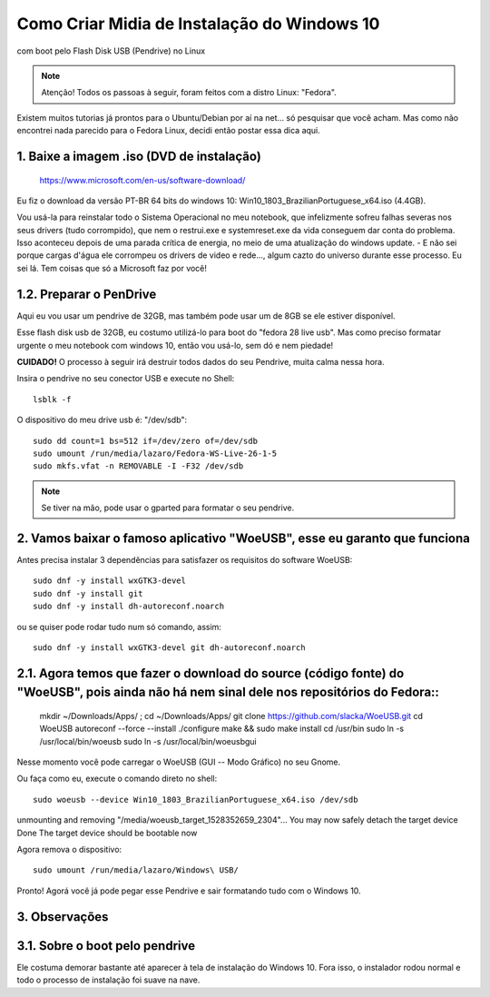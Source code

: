 Como Criar Midia de Instalação do Windows 10
==================================================
com boot pelo Flash Disk USB (Pendrive) no Linux

.. note:: Atenção! Todos os passoas à seguir, foram feitos com a distro Linux: "Fedora".

Existem muitos tutorias já prontos para o Ubuntu/Debian por aí na net... só pesquisar que você acham. Mas como não encontrei nada parecido para o Fedora Linux, decidi então postar essa dica aqui.

.. _Siga os passos abaixo:

1. Baixe a imagem .iso (DVD de instalação)
"""""""""""""""""""""""""""""""""""""""""""

    `https://www.microsoft.com/en-us/software-download/ <https://www.microsoft.com/en-us/software-download/>`_

Eu fiz o download da versão PT-BR 64 bits do windows 10: Win10_1803_BrazilianPortuguese_x64.iso (4.4GB).

Vou usá-la para reinstalar todo o Sistema Operacional no meu notebook, que infelizmente sofreu falhas severas nos seus drivers (tudo corrompido), que nem o restrui.exe e systemreset.exe da vida conseguem dar conta do problema. Isso aconteceu depois de uma parada crítica de energia, no meio de uma atualização do windows update. - E não sei porque cargas d'água ele corrompeu os drivers de video e rede..., algum cazto do universo durante esse processo. Eu sei lá. Tem coisas que só a Microsoft faz por você!

1.2. Preparar o PenDrive
""""""""""""""""""""""""

Aqui eu vou usar um pendrive de 32GB, mas também pode usar um de 8GB se ele estiver disponível.

Esse flash disk usb de 32GB, eu costumo utilizá-lo para boot do "fedora 28 live usb". Mas como preciso formatar urgente o meu notebook com windows 10, então vou usá-lo, sem dó e nem piedade! 

**CUIDADO!** O processo à seguir irá destruir todos dados do seu Pendrive, muita calma nessa hora.

Insira o pendrive no seu conector USB e execute no Shell::

    lsblk -f

O dispositivo do meu drive usb é: "/dev/sdb"::

    sudo dd count=1 bs=512 if=/dev/zero of=/dev/sdb 
    sudo umount /run/media/lazaro/Fedora-WS-Live-26-1-5
    sudo mkfs.vfat -n REMOVABLE -I -F32 /dev/sdb

.. note:: Se tiver na mão, pode usar o gparted para formatar o seu pendrive.

2. Vamos baixar o famoso aplicativo "WoeUSB", esse eu garanto que funciona
""""""""""""""""""""""""""""""""""""""""""""""""""""""""""""""""""""""""""""

Antes precisa instalar 3 dependências para satisfazer os requisitos do software WoeUSB::

    sudo dnf -y install wxGTK3-devel
    sudo dnf -y install git
    sudo dnf -y install dh-autoreconf.noarch

ou se quiser pode rodar tudo num só comando, assim::

    sudo dnf -y install wxGTK3-devel git dh-autoreconf.noarch

2.1. Agora temos que fazer o download do source (código fonte) do "WoeUSB", pois ainda não há nem sinal dele nos repositórios do Fedora::
""""""""""""""""""""""""""""""""""""""""""""""""""""""""""""""""""""""""""""""""""""""""""""""""""""""""""""""""""""""""""""""""""""""""""

    mkdir ~/Downloads/Apps/ ; cd ~/Downloads/Apps/
    git clone https://github.com/slacka/WoeUSB.git
    cd WoeUSB
    autoreconf --force --install
    ./configure
    make && sudo make install
    cd /usr/bin
    sudo ln -s /usr/local/bin/woeusb
    sudo ln -s /usr/local/bin/woeusbgui

Nesse momento você pode carregar o WoeUSB (GUI -- Modo Gráfico) no seu Gnome.

Ou faça como eu, execute o comando direto no shell::

    sudo woeusb --device Win10_1803_BrazilianPortuguese_x64.iso /dev/sdb

unmounting and removing "/media/woeusb_target_1528352659_2304"...
You may now safely detach the target device
Done 
The target device should be bootable now

Agora remova o dispositivo::

    sudo umount /run/media/lazaro/Windows\ USB/

Pronto! Agorá você já pode pegar esse Pendrive e sair formatando tudo com o Windows 10.

3. Observações
"""""""""""""""

3.1. Sobre o boot pelo pendrive
""""""""""""""""""""""""""""""""

Ele costuma demorar bastante até aparecer à tela de instalação do Windows 10.
Fora isso, o instalador rodou normal e todo o processo de instalação foi suave na nave.




